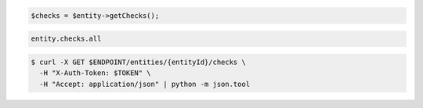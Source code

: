 .. code-block:: csharp

.. code-block:: java

.. code-block:: javascript

.. code-block:: php

    $checks = $entity->getChecks();

.. code-block:: python

.. code-block:: ruby

  entity.checks.all

.. code-block:: sh

  $ curl -X GET $ENDPOINT/entities/{entityId}/checks \
    -H "X-Auth-Token: $TOKEN" \
    -H "Accept: application/json" | python -m json.tool